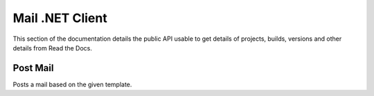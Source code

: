 Mail .NET Client
================

This section of the documentation details the public API
usable to get details of projects, builds, versions and other details
from Read the Docs.


Post Mail
---------------

Posts a mail based on the given template.

.. code-block:: csharp
   :linenos:

    var postMail = await _createAnAPIClient.PostMail("", new MailItemRequest());
